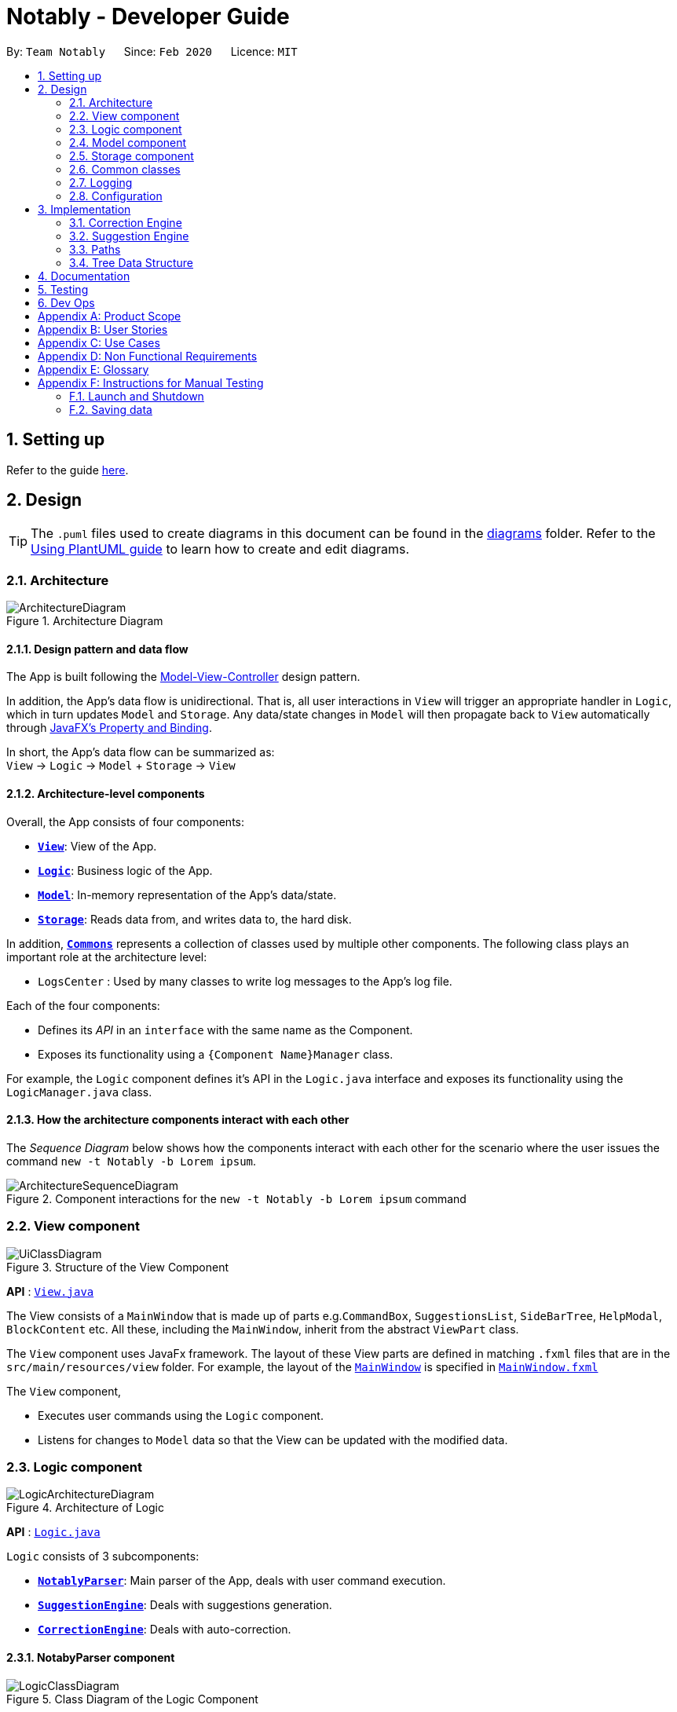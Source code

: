 = Notably - Developer Guide
:site-section: DeveloperGuide
:toc:
:toc-title:
:toc-placement: preamble
:sectnums:
:imagesDir: images
:stylesDir: stylesheets
:xrefstyle: full
ifdef::env-github[]
:tip-caption: :bulb:
:note-caption: :information_source:
:warning-caption: :warning:
endif::[]
:repoURL: https://github.com/AY1920S2-CS2103T-W17-2/main

By: `Team Notably`      Since: `Feb 2020`      Licence: `MIT`

== Setting up

Refer to the guide <<SettingUp#, here>>.

== Design

[TIP]
The `.puml` files used to create diagrams in this document can be found in the link:{repoURL}/docs/diagrams/[diagrams] folder.
Refer to the <<UsingPlantUml#, Using PlantUML guide>> to learn how to create and edit diagrams.

[[Design-Architecture]]
=== Architecture

.Architecture Diagram
image::ArchitectureDiagram.png[]

==== Design pattern and data flow

The App is built following the https://en.wikipedia.org/wiki/Model%E2%80%93view%E2%80%93controller[Model-View-Controller] design pattern.

In addition, the App's data flow is unidirectional. That is, all user interactions in `View` will trigger an appropriate handler in `Logic`, which in turn updates `Model` and `Storage`.
Any data/state changes in `Model` will then propagate back to `View` automatically through https://docs.oracle.com/javafx/2/binding/jfxpub-binding.htm[JavaFX's Property and Binding].

In short, the App's data flow can be summarized as: +
`View` -> `Logic` -> `Model` + `Storage` -> `View`

==== Architecture-level components

Overall, the App consists of four components:

* <<Design-View,*`View`*>>: View of the App.
* <<Design-Logic,*`Logic`*>>: Business logic of the App.
* <<Design-Model,*`Model`*>>: In-memory representation of the App's data/state.
* <<Design-Storage,*`Storage`*>>: Reads data from, and writes data to, the hard disk.

In addition, <<Design-Commons,*`Commons`*>> represents a collection of classes used by multiple other components.
The following class plays an important role at the architecture level:

* `LogsCenter` : Used by many classes to write log messages to the App's log file.

Each of the four components:

* Defines its _API_ in an `interface` with the same name as the Component.
* Exposes its functionality using a `{Component Name}Manager` class.

For example, the `Logic` component defines it's API in the `Logic.java` interface and exposes its functionality using the `LogicManager.java` class.

==== How the architecture components interact with each other

The _Sequence Diagram_ below shows how the components interact with each other for the scenario where the user issues the command `new -t Notably -b Lorem ipsum`.

.Component interactions for the `new -t Notably -b Lorem ipsum` command
image::ArchitectureSequenceDiagram.png[]

[[Design-View]]
=== View component

.Structure of the View Component
image::UiClassDiagram.png[]

*API* : link:{repoURL}/src/main/java/seedu/address/view/View.java[`View.java`]

The View consists of a `MainWindow` that is made up of parts e.g.`CommandBox`, `SuggestionsList`, `SideBarTree`, `HelpModal`, `BlockContent` etc. All these, including the `MainWindow`, inherit from the abstract `ViewPart` class.

The `View` component uses JavaFx framework. The layout of these View parts are defined in matching `.fxml` files that are in the `src/main/resources/view` folder. For example, the layout of the link:{repoURL}/src/main/java/seedu/address/view/MainWindow.java[`MainWindow`] is specified in link:{repoURL}/src/main/resources/view/MainWindow.fxml[`MainWindow.fxml`]

The `View` component,

* Executes user commands using the `Logic` component.
* Listens for changes to `Model` data so that the View can be updated with the modified data.

[[Design-Logic]]
=== Logic component

.Architecture of Logic
image::LogicArchitectureDiagram.png[]

*API* :
link:{repoURL}/src/main/java/seedu/address/logic/Logic.java[`Logic.java`]


`Logic` consists of 3 subcomponents:

* <<Design-NotablyParser,*`NotablyParser`*>>: Main parser of the App, deals with user command execution.
* <<Design-SuggestionEngine,*`SuggestionEngine`*>>: Deals with suggestions generation.
* <<Design-CorrectionEngine,*`CorrectionEngine`*>>: Deals with auto-correction.

// tag::parser[]
[[Design-NotablyParser]]
==== NotabyParser component

.Class Diagram of the Logic Component
image::LogicClassDiagram.png[]

.  `Logic` uses the `NotablyParser` class to parse the user command.
.  This results in a `List<Command>` object which is executed by the `LogicManager`.
.  The command execution can affect the `Model` (e.g. adding a Note).
.  The updated model/data structure will automatically be reflected on to the `View`.

Given below is the Sequence Diagram for interactions within the `Logic` component for the `execute("delete cs2103")` API call.

.Interactions Inside the Logic Component for the `delete -t cs2103` Command
image::DeleteSequenceDiagram.png[]

NOTE: The lifeline for `DeleteCommandParser` should end at the destroy marker (X) but due to a limitation of PlantUML, the lifeline reaches the end of diagram.

// end::parser[]
[[Design-SuggestionEngine]]
==== SuggestionEngine component

.Class Diagram of the Suggestion Engine Component
image::SuggestionClassDiagram.png[]

*API* :
link:{repoURL}blob/master/src/main/java/com/notably/logic/suggestion/SuggestionEngine.java[`SuggestionEngine.java`]

`SuggestionEngine` gives users the meaning of the command they input and a list of notes suggestions that they want to
open, delete, or search.

1. `Logic` uses the `SuggestionEngine` class, to handle the user input.
2. According to the command the user inputs, `SuggestionEngine` will create a `XYZSuggestionArgHandler` or `ABCSuggestionHandler` object
which implements `SuggestionArgHandler` and `SuggestionHandler` interface respectively. `XYZSuggestionArgHandler` are for commands that
require argument parsing, i.e. `open`, `delete`, `search`, `new`, whereas `ABCSuggestionHandler` are for commands that do not require argument
parsing, i.e. `edit`, `exit`, `help`.
3. If `SuggestionArgHandler` object is created: the `responseText` in the `Model` will be updated. This case will also result in the
creation of `XYZSuggestionGenerator` object (except for `new` command) which implements `SuggestionGenerator` interface.
`XYZSuggestionGenerator` is then executed by the `SuggestionEngine`.
4. If `SuggestionHandler` object is created: the `responseText` in the `Model` will be updated.
5. The `Model` could be affected in 2 ways:
* Update `responseText` of the `Model` (by the `SuggestionHandler`): for instance, `open` command will set the `responseText` in the model as
"Open a note".
* Store a list of `SuggestionItem` in the `Model` (by the `SuggestionGenerator`).
6. The UI will then be able to retrieve the `responseText` and list of `SuggestionItem` from the `Model` to be displayed
to the user.

Given below is the Sequence Diagram for interactions within the `Logic` and `Suggestion` component for the `execute("open /")` API call.

.Interactions Inside the Logic and Suggestion Component for the `open /` Command
image::SuggestionSequenceDiagram.png[]

NOTE: The lifeline for `OpenSuggestionArgHandler` should end at the destroy marker (X) but due to a limitation of PlantUML, the lifeline reaches the end of diagram.


[[Design-CorrectionEngine]]
==== CorrectionEngine component

.Class Diagram of the CorrectionEngine Component
image::CorrectionEngineClassDiagram.png[]

The `CorrectionEngine` component revolves around two _API_ s, namely:



Given below is the Sequence Diagram for interactions within the `Logic` component for the `execute("delete 1")` API call.

* The link:{repoURL}/src/main/java/com/notably/logic/correction/CorrectionEngine.java[`CorrectionEngine`] interface, implemented by `StringCorrectionEngine` and `AbsolutePathCorrectionEngine`. Concrete implementations of `CorrectionEngine` are employed to correct an uncorrected user input.
* The link:{repoURL}/src/main/java/com/notably/logic/correction/distance/EditDistanceCalculator.java[`EditDistanceCalculator`] interface, implemented by `LevenshteinDistanceCalculator`. Concrete implementations of `EditDistanceCalculator` are employed to calculate the https://en.wikipedia.org/wiki/Edit_distance[edit distance] between two strings.


Given below is the Sequence Diagram for interactions within the `StringCorrectionEngine` (one concrete implementation of `CorrectionEngine`) component for the `correct("uncorrected")` API call.

.Interactions inside the StringCorrectionEngine component for the `correct("uncorrected")` call
image::StringCorrectionEngineSequenceDiagram.png[]

[[Design-Model]]
=== Model component

.Structure of the Model Component
image::ModelClassDiagram.png[]

*API* : link:{repoURL}/src/main/java/com/notably/model/Model.java[`Model.java`]

The `Model`,

* stores and manipulates the `BlockTree` data that represents a tree of Blocks, through BlockModel
* stores and manipulates a list of suggestions based on the user's input, through SuggestionModel
* stores the current state of the `View`, through ViewStateModel
** stores the command input given by the user, through CommandInputModel
** stores the state of the `help` modal being open, through HelpFlagModel
* stores `UserPref` data that represents the user's preferences, through UserPrefModel


[[Design-Storage]]
=== Storage component

.Structure of the Storage Component
image::StorageClassDiagram.png[]

*API* : link:{repoURL}/src/main/java/com/notably/storage/Storage.java[`Storage.java`]

The `Storage` component,

* can save `UserPref` objects in JSON format and read it back.
* can save the Block data in JSON format and read it back.

[[Design-Commons]]
=== Common classes

Classes used by multiple components are in the `com.notably.commons` package.

=== Logging

We are using `java.util.logging` package for logging. The `LogsCenter` class is used to manage the logging levels and logging destinations.

* The logging level can be controlled using the `logLevel` setting in the configuration file (See <<Implementation-Configuration>>)
* The `Logger` for a class can be obtained using `LogsCenter.getLogger(Class)` which will log messages according to the specified logging level
* Currently log messages are output through: `Console` and to a `.log` file.

*Logging Levels*

* `SEVERE` : Critical problem detected which may possibly cause the termination of the application
* `WARNING` : Can continue, but with caution
* `INFO` : Information showing the noteworthy actions by the App
* `FINE` : Details that is not usually noteworthy but may be useful in debugging e.g. print the actual list instead of just its size

[[Implementation-Configuration]]
=== Configuration

Certain properties of the application can be controlled (e.g user prefs file location, logging level) through the configuration file (default: `config.json`).

== Implementation

This section describes the details on how features are implemented.

[[Implementation-CorrectionEngine]]
===  Correction Engine

==== Rationale

`CorrectionEngine` is needed to enable auto-correction of user inputs, to deliver as good typing experience as possible.

==== Current implementation

`CorrectionEngine` revolves around two _API_ s, namely:

* The link:{repoURL}/src/main/java/com/notably/logic/correction/CorrectionEngine.java[`CorrectionEngine`] interface, implemented by `StringCorrectionEngine` and `AbsolutePathCorrectionEngine`. Concrete implementations of `CorrectionEngine` are employed to correct an uncorrected user input.
* The link:{repoURL}/src/main/java/com/notably/logic/correction/distance/EditDistanceCalculator.java[`EditDistanceCalculator`] interface, implemented by `LevenshteinDistanceCalculator`. Concrete implementations of `EditDistanceCalculator` are employed to calculate the https://en.wikipedia.org/wiki/Edit_distance[edit distance] between two strings.

Two concrete implementations of the `CorrectionEngine` interface are, namely:

* The `StringCorrectionEngine` class, which deals with the correction of plain strings.
* The `AbsolutePathCorrectionEngine` class, which deals with the correction of absolute paths. The absolute paths here refer to the address of the notes (or blocks, as we call it) that exist in the App.

==== Design considerations

1. `CorrectionEngine` is built as a standalone module that can be used by both <<Implementation-SuggestionEngine,*`SuggestionEngine`*>> and <<Implementation-Parser,*`Parser`*>>. This decision is made so that code duplication in relation to auto-correction is minimal.
2. Both `CorrectionEngine` and `EditDistanceCalculator` are implemented as interfaces, in an attempt to make the design of the `CorrectionEngine` component resilient to change. This design enables us to leverage on the https://en.wikipedia.org/wiki/Strategy_pattern[strategy pattern] to make our `CorrectionEngine` component more future-proof.

[[Implementation-SuggestionEngine]]
=== Suggestion Engine

==== Rationale

`SuggestionEngine` allows the users to traverse their notes conveniently, without having
to remember the hierarchical structure of their notes. `SuggestionEngine` gives users the meaning of the command they input and a list of notes suggestions that they want to
open/ delete/ search/ edit.

==== Current implementation

1. `Logic` uses the `SuggestionEngine` class, to handle the user input.
2. According to the command the user inputs, `SuggestionEngine` will create a `XYZSuggestionArgHandler` or `ABCSuggestionHandler` object
which implements `SuggestionArgHandler` and `SuggestionHandler` interface respectively. `XYZSuggestionArgHandler` are for commands that
require argument parsing, i.e. `open`, `delete`, `search`, `new`, whereas `ABCSuggestionHandler` are for commands that do not require argument
parsing, i.e. `edit`, `exit`, `help`.
3. If `SuggestionArgHandler` object is created: the `responseText` in the `Model` will be updated. This case will also result in the
creation of `XYZSuggestionGenerator` object (except for `new` command) which implements `SuggestionGenerator` interface.
`XYZSuggestionGenerator` is then executed by the `SuggestionEngine`.
4. If `SuggestionHandler` object is created: the `responseText` in the `Model` will be updated.
5. The `Model` could be affected in 2 ways:
* Update `responseText` of the `Model` (by the `SuggestionHandler`): for instance, `open` command will set the `responseText` in the model as
"Open a note".
* Store a list of `SuggestionItem` in the `Model` (by the `SuggestionGenerator`).
6. The UI will then be able to retrieve the `responseText` and list of `SuggestionItem` from the `Model` to be displayed
to the user.

==== Design considerations

1. `SuggestionEngine` is segregated from `Parser` in order to differentiate the logic when the user has finished typing
and pressed kbd:[Enter] (which will be handled by `Parser`) in contrast to when the user presses `tab` to take in the
suggestion item.
2. In order to keep the App's data flow unidirectional, `SuggestionEngine` will update the `responseText` (which tells
the user the meaning of his command) and the list of `SuggestionItem` into the `Model`. Thus, by not showing the
`responseText` and suggestions immediately to the UI, `SuggestionEngine` will not interfere with the `View` functionality.
3. `SuggestionArgHandler`, `SuggestionGenerator`, `SuggestionItem`, and `SuggestionModel` are
implemented as interfaces, in an attempt to make the design of the `SuggestionEngine` component resilient to change.

On top of these, the design of `SuggestionEngine` underwent 2 alternative considerations:

* *Alternative 1:* Have a `SuggestionCommandParser` interface and `SuggestionCommand` interface to parse each of the
command, update `responseText` in the `Model`, and give suggestions.
** Pros: This provides a consistency for all the commands, where each command has a `XYZSuggestionCommandParser` and `XYZSuggestionCommand` class.
** Cons: The `SuggestionCommandParsers` of the commands that do not require parsing of user input (`edit`, `exit`, `help`) end up passing a `userInput`
argument that is not being used anywhere, which makes this design unintuitive. Moreover, since the updating of the `responseText`
in the `Model` can be done in each `SuggestionCommandParser`, the `SuggestionCommand` of `edit`, `exit`, and `help` ends up to be redundant.

* *Alternative 2 (current choice):* Create 2 separate interface to handle commands with input parsing and those without, and name it as a
`SuggestionArgHandler` and `SuggestionHandler` respectively.
** Pros: This solves the cons discussed in Alternative 1, as this design gives a separate implementation for the commands with input
parsing and those without. It does not force the `Handler` to parse the user input when there is no need to. The naming `Handler` also
does not restrict the functionality of the interface and classes to just parse an input.

// tag::paths[]
[[Implementation-Path]]
=== Paths
Given below is the implementation detail of the Path feature and some alternative design considerations.

==== Current Implementation
The `Path` interface represents the directory of a `Block` in our data structure. A path can exist in 2 forms namely :

. AbsolutePath
. RelativePath

An AbsolutePath is a path that takes its reference from the root `/` block. +
While a RelativePath takes it reference from the current directory that is opened.

Currently the user is given the freedom to provide any of the 2 forms when using the `open`, `delete` command. +
Given the following DataStructure below. +

.DataStructure example to illustrate Path
image::PathExample1.png[]

Using `AbsolutePath` `open /CS2101` and using `RelativePath` `open ../CS2101` would yield the same result Design Consideration.

==== Design Consideration

*Aspect: Implementation of `Path`* :

*   Alternative 1(Current choice): Have 2 separate class implementing `Path`, which is  `AbsolutePath` and `RelativePath`.
**  Pros: More readable and OOP, each class can have their individual validity REGEX.
*   Alternative 2: Implement a single class `PathImpl` and have a boolean flag `isAbsolute` to tell if
its a Relative or Absolute path.

*Aspect: Logical equivalence of `RelativePath`* :

*   Alternative 1(Current choice): Relative path `CS2103/../note1` would be equivalent to `note1`. This was deem to be
**  Pros: More readable and OOP, each class can have their individual validity REGEX.
*   Alternative 2: Relative path `CS2103/../note1` would not be logically equivalent to `note1`.

// end::paths[]
[[Implementation-DataStructure]]
=== Tree Data Structure
Notably aims to provide end user a neat and well-organized workspace to store their notes. This is done by creating a tree structure; allowing users to create folder-like paths to organize their notes and group them into categories to their own liking.

==== Rationale
While this can be done with a linear data structure (a simple list), a linear list of notes would require more work to establish the relationship between groups of notes. A tree data structure supports this better, giving a clearer distinction while also establishing a form of hierarchy (as seen in the design example below).

On top of that, observability must be ensured so that the UI can update with any changes that happen on the tree (and its nodes) and also the data within each node.

==== Current Implementation
A custom tree data structure that supports observability has been implemented. The tree (referred to as `BlockTree`) is made up of tree nodes (referred to as `BlockTreeItem`). The tree is observable such that if any change occurs on any of the tree's nodes, the change event will bubble upwards to the root node. Hence, the root node serves as the entry point for the `BlockTree`.

Each BlockTreeItem contains 3 primary components:

* a reference to its parent
* an ObservableList of its children
* User's note data (referred to as `Block` data) consisting of:
** `Title` of the note
** `Body` content of the note (optional)

When manipulating the `BlockTree`, the execution of any operation is always split in this order:

1. Navigate to the specfied path
2. Open the block at the specified path
3. Execute the operation on the block that is currently open

==== Design Considerations
===== Aspect: `BlockTreeItem` vs Folders to represent path structure
Current choice: `BlockTreeItem`
Pros: No need for an additional class. Having a separate `folder` object would also require a separate UI View since folders should not contain any block data.
Cons: Somewhat unconventional design. User might be unfamiliar with the intention on first use, without proper explanation

===== Aspect: Root should also be a `BlockTreeItem`
Pros: Seamless transition to JSON storage
Cons: Need to add constraint  to ensure that the root `BlockTreeItem` does not contain any `Body` and is also unmodifiable

.Tree Data Structure Design Example
image::TreeDataStructureDesign.png[]


== Documentation

Refer to the guide <<Documentation#, here>>.

== Testing

Refer to the guide <<Testing#, here>>.

== Dev Ops

Refer to the guide <<DevOps#, here>>.

// tag::Scope&User[]
[appendix]
== Product Scope

*Target user profile*:

* Students that has a need to take notes and organize them into categories
* prefer desktop apps over other types
* can type fast
* prefers typing over mouse input
* is reasonably comfortable using CLI apps

*Value proposition*: Take and manage notes faster than a typical mouse/GUI driven app

[appendix]
== User Stories

Priorities: High (must have) - `* * \*`, Medium (nice to have) - `* \*`, Low (unlikely to have) - `*`

[width="59%",cols="22%,<23%,<25%,<30%",options="header",]
|=======================================================================
|Priority |As a ... |I want to ... |So that I can...

|`* * *` |student |traverse my notes in a file system-like manner | so that I can skim through my sea of notes and drafts without any problem.

|`* * *` |student |search my notes by their content | I won’t have to remember the exact titles I had given my notes.

|`* * *` |impatient student |alias a path to a folder | do not have to memorise and type out the entire file structure when accessing a nested note

|`* *` |student |can view the relevant search results| so that I don’t need to worry about remembering the exact location and title of notes

|`* *` |student |reliably type search commands(not error-prone) | focus on searching my notes rather than ensuring my commands are exact

|`*` |student |export my notes into PDF documents | share/print my notes effortlessly.

|=======================================================================

// end::Scope&User[]
_{More to be added}_

[appendix]
== Use Cases

(For all use cases below, the *System* is the `AddressBook` and the *Actor* is the `user`, unless specified otherwise)

[discrete]
=== Use case: Traverse notes

*MSS*

1.  User types in the title of note/subnotes to traverse to
2.  Notably opens the target note
+
Use case ends.

[discrete]
=== Use case: Search notes

*MSS*

1.  User types in the approximate title or content of note intended to be opened
2.  Notably lists out the relevant search results
3.  User chooses one of the suggested notes
4.  Notably opens the chosen note
+
Use case ends.

[discrete]
=== Use case: Note alias

*MSS*

1.  User types in a command to open a note by an alias name
2.  Notably opens the aliased note
+
Use case ends.

_{More to be added}_

[appendix]
== Non Functional Requirements

.  Should work on any <<mainstream-os,mainstream OS>> as long as it has Java `11` or above installed.
.  Should be able to hold up to 1000 notes without a noticeable sluggishness in performance for typical usage.
.  A user with above average typing speed for regular English text (i.e. not code, not system admin commands) should be able to accomplish most of the tasks faster using commands than using the mouse.

_{More to be added}_

[appendix]
== Glossary

[[mainstream-os]] Mainstream OS::
Windows, Linux, Unix, OS-X

[appendix]
== Instructions for Manual Testing

Given below are instructions to test the app manually.

[NOTE]
These instructions only provide a starting point for testers to work on; testers are expected to do more _exploratory_ testing.

=== Launch and Shutdown

. Initial launch

.. Download the jar file and copy into an empty folder
.. Double-click the jar file +
   Expected: Shows the GUI with a set of sample contacts. The window size may not be optimum.

. Saving window preferences

.. Resize the window to an optimum size. Move the window to a different location. Close the window.
.. Re-launch the app by double-clicking the jar file. +
   Expected: The most recent window size and location is retained.

_{ more test cases ... }_

=== Saving data

. Dealing with missing/corrupted data files

.. _{explain how to simulate a missing/corrupted file and the expected behavior}_

_{ more test cases ... }_
